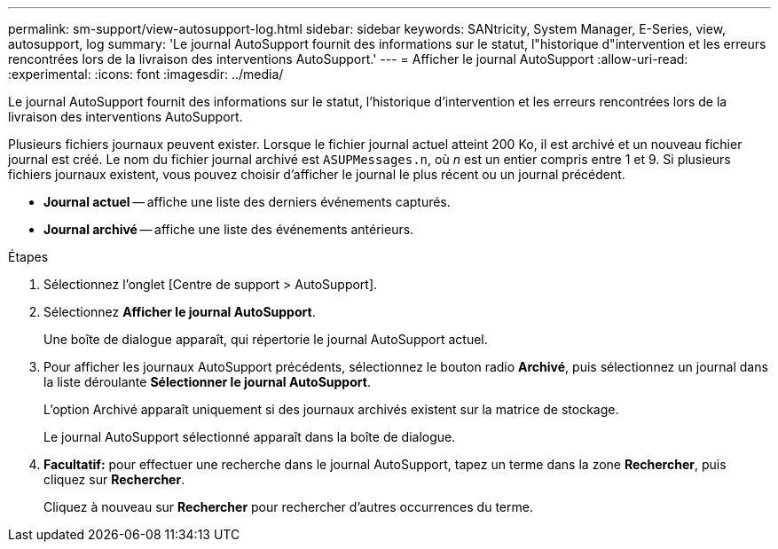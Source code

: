 ---
permalink: sm-support/view-autosupport-log.html 
sidebar: sidebar 
keywords: SANtricity, System Manager, E-Series, view, autosupport, log 
summary: 'Le journal AutoSupport fournit des informations sur le statut, l"historique d"intervention et les erreurs rencontrées lors de la livraison des interventions AutoSupport.' 
---
= Afficher le journal AutoSupport
:allow-uri-read: 
:experimental: 
:icons: font
:imagesdir: ../media/


[role="lead"]
Le journal AutoSupport fournit des informations sur le statut, l'historique d'intervention et les erreurs rencontrées lors de la livraison des interventions AutoSupport.

Plusieurs fichiers journaux peuvent exister. Lorsque le fichier journal actuel atteint 200 Ko, il est archivé et un nouveau fichier journal est créé. Le nom du fichier journal archivé est `ASUPMessages.n`, où _n_ est un entier compris entre 1 et 9. Si plusieurs fichiers journaux existent, vous pouvez choisir d'afficher le journal le plus récent ou un journal précédent.

* *Journal actuel* -- affiche une liste des derniers événements capturés.
* *Journal archivé* -- affiche une liste des événements antérieurs.


.Étapes
. Sélectionnez l'onglet [Centre de support > AutoSupport].
. Sélectionnez *Afficher le journal AutoSupport*.
+
Une boîte de dialogue apparaît, qui répertorie le journal AutoSupport actuel.

. Pour afficher les journaux AutoSupport précédents, sélectionnez le bouton radio *Archivé*, puis sélectionnez un journal dans la liste déroulante *Sélectionner le journal AutoSupport*.
+
L'option Archivé apparaît uniquement si des journaux archivés existent sur la matrice de stockage.

+
Le journal AutoSupport sélectionné apparaît dans la boîte de dialogue.

. *Facultatif:* pour effectuer une recherche dans le journal AutoSupport, tapez un terme dans la zone *Rechercher*, puis cliquez sur *Rechercher*.
+
Cliquez à nouveau sur *Rechercher* pour rechercher d'autres occurrences du terme.


